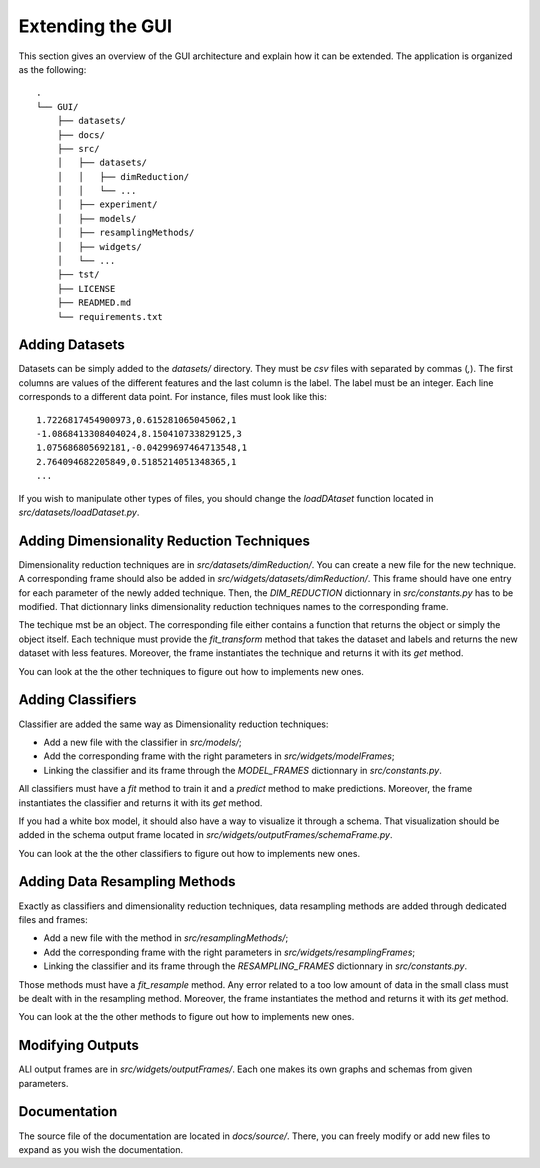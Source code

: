 .. _extending:

Extending the GUI
=================

This section gives an overview of the GUI architecture and explain how it can be extended. The application is organized as the following::

    .
    └── GUI/
        ├── datasets/
        ├── docs/
        ├── src/
        │   ├── datasets/
        │   │   ├── dimReduction/
        │   │   └── ...
        │   ├── experiment/
        │   ├── models/
        │   ├── resamplingMethods/
        │   ├── widgets/
        │   └── ...
        ├── tst/
        ├── LICENSE
        ├── READMED.md
        └── requirements.txt




Adding Datasets
---------------

Datasets can be simply added to the `datasets/` directory. They must be `csv` files with separated by commas (`,`). The first columns are
values of the different features and the last column is the label. The label must be an integer. Each line corresponds to a different data point. For instance, files must
look like this::

    1.7226817454900973,0.615281065045062,1
    -1.0868413308404024,8.150410733829125,3
    1.075686805692181,-0.04299697464713548,1
    2.764094682205849,0.5185214051348365,1
    ...

If you wish to manipulate other types of files, you should change the `loadDAtaset` function located in `src/datasets/loadDataset.py`.


Adding Dimensionality Reduction Techniques
------------------------------------------

Dimensionality reduction techniques are in `src/datasets/dimReduction/`. You can create a new file for the new technique. A corresponding frame
should also be added in `src/widgets/datasets/dimReduction/`. This frame should have one entry for each parameter of the newly added technique. Then,
the `DIM_REDUCTION` dictionnary in `src/constants.py` has to be modified. That dictionnary links dimensionality reduction techniques names to the 
corresponding frame.

The techique mst be an object. The corresponding file either contains a function that returns the object or simply the object itself. Each technique must provide
the `fit_transform` method that takes the dataset and labels and returns the new dataset with less features. Moreover, the frame instantiates the technique and returns it
with its `get` method.

You can look at the the other techniques to figure out how to implements new ones.

Adding Classifiers
------------------

Classifier are added the same way as Dimensionality reduction techniques:

* Add a new file with the classifier in `src/models/`;
* Add the corresponding frame with the right parameters in `src/widgets/modelFrames`;
* Linking the classifier and its frame through the `MODEL_FRAMES` dictionnary in `src/constants.py`.

All classifiers must have a `fit` method to train it and a `predict` method to make predictions. Moreover, the frame instantiates the classifier and returns it
with its `get` method.

If you had a white box model, it should also have a way to visualize it through a schema. That visualization should be added in the schema output frame located
in `src/widgets/outputFrames/schemaFrame.py`. 

You can look at the the other classifiers to figure out how to implements new ones.


Adding Data Resampling Methods
------------------------------

Exactly as classifiers and dimensionality reduction techniques, data resampling methods are added through dedicated files and frames:

* Add a new file with the method in `src/resamplingMethods/`;
* Add the corresponding frame with the right parameters in `src/widgets/resamplingFrames`;
* Linking the classifier and its frame through the `RESAMPLING_FRAMES` dictionnary in `src/constants.py`.

Those methods must have a `fit_resample` method. Any error related to a too low amount of data in the small class must be dealt with in the resampling method. 
Moreover, the frame instantiates the method and returns it with its `get` method.

You can look at the the other methods to figure out how to implements new ones.



Modifying Outputs
-----------------

ALl output frames are in `src/widgets/outputFrames/`. Each one makes its own graphs and schemas from given parameters.


Documentation
-------------

The source file of the documentation are located in `docs/source/`. There, you can freely modify or add new files to expand as you wish the documentation.
